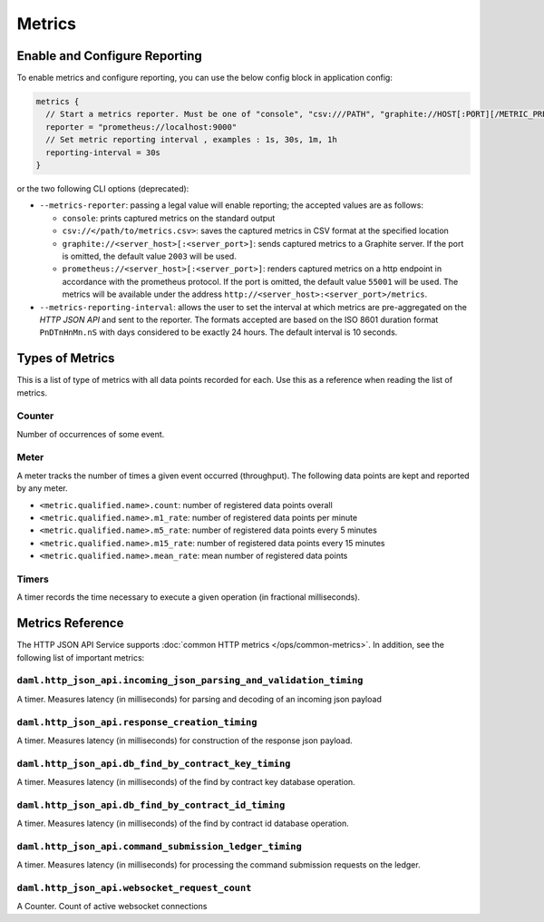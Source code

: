 .. Copyright (c) 2023 Digital Asset (Switzerland) GmbH and/or its affiliates. All rights reserved.
.. SPDX-License-Identifier: Apache-2.0

Metrics
#######

Enable and Configure Reporting
******************************


To enable metrics and configure reporting, you can use the below config block in application config:

.. code-block:: none

    metrics {
      // Start a metrics reporter. Must be one of "console", "csv:///PATH", "graphite://HOST[:PORT][/METRIC_PREFIX]", or "prometheus://HOST[:PORT]".
      reporter = "prometheus://localhost:9000"
      // Set metric reporting interval , examples : 1s, 30s, 1m, 1h
      reporting-interval = 30s
    }

or the two following CLI options (deprecated):

- ``--metrics-reporter``: passing a legal value will enable reporting; the accepted values
  are as follows:

  - ``console``: prints captured metrics on the standard output

  - ``csv://</path/to/metrics.csv>``: saves the captured metrics in CSV format at the specified location

  - ``graphite://<server_host>[:<server_port>]``: sends captured metrics to a Graphite server. If the port
    is omitted, the default value ``2003`` will be used.

  - ``prometheus://<server_host>[:<server_port>]``: renders captured metrics
    on a http endpoint in accordance with the prometheus protocol. If the port
    is omitted, the default value ``55001`` will be used. The metrics will be
    available under the address ``http://<server_host>:<server_port>/metrics``.

- ``--metrics-reporting-interval``: allows the user to set the interval at which metrics are pre-aggregated on the *HTTP JSON API* and sent to
  the reporter. The formats accepted are based
  on the ISO 8601 duration format ``PnDTnHnMn.nS`` with days considered to be exactly 24 hours.
  The default interval is 10 seconds.

Types of Metrics
****************

This is a list of type of metrics with all data points recorded for each.
Use this as a reference when reading the list of metrics.

Counter
=======

Number of occurrences of some event.

Meter
=====

A meter tracks the number of times a given event occurred (throughput). The following data
points are kept and reported by any meter.

- ``<metric.qualified.name>.count``: number of registered data points overall
- ``<metric.qualified.name>.m1_rate``: number of registered data points per minute
- ``<metric.qualified.name>.m5_rate``: number of registered data points every 5 minutes
- ``<metric.qualified.name>.m15_rate``: number of registered data points every 15 minutes
- ``<metric.qualified.name>.mean_rate``: mean number of registered data points

Timers
======

A timer records the time necessary to execute a given operation (in fractional milliseconds).

Metrics Reference
*****************

The HTTP JSON API Service supports :doc:`common HTTP metrics </ops/common-metrics>`.
In addition, see the following list of important metrics:

``daml.http_json_api.incoming_json_parsing_and_validation_timing``
==================================================================

A timer. Measures latency (in milliseconds) for parsing and decoding of an incoming json payload

``daml.http_json_api.response_creation_timing``
===============================================

A timer. Measures latency (in milliseconds) for construction of the response json payload.

``daml.http_json_api.db_find_by_contract_key_timing``
=====================================================

A timer. Measures latency (in milliseconds) of the find by contract key database operation.

``daml.http_json_api.db_find_by_contract_id_timing``
====================================================

A timer. Measures latency (in milliseconds) of the find by contract id database operation.

``daml.http_json_api.command_submission_ledger_timing``
=======================================================

A timer. Measures latency (in milliseconds) for processing the command submission requests on the ledger.

``daml.http_json_api.websocket_request_count``
==============================================

A Counter. Count of active websocket connections
